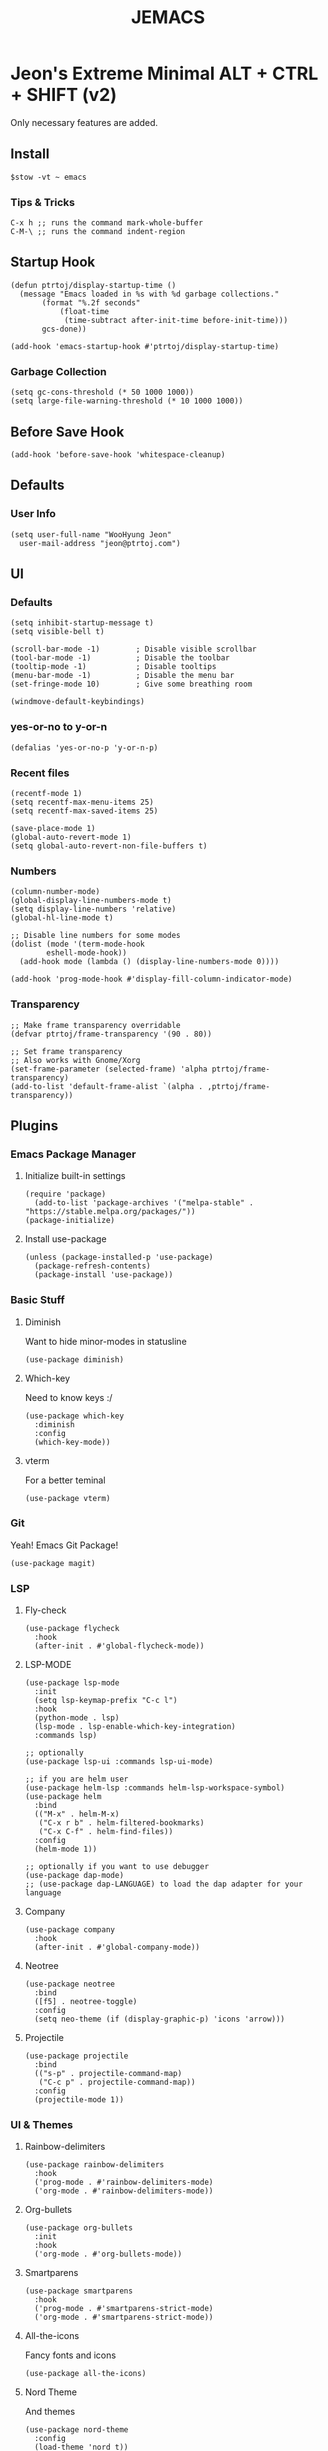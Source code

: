 #+TITLE: JEMACS
#+PROPERTY: header-args:elisp :tangle ~/.config/emacs/init.el :mkdirp yes
#+STARTUP: show3levels

* Jeon's Extreme Minimal ALT + CTRL + SHIFT (v2)

Only necessary features are added.

** Install
#+begin_src ascii :tange no
$stow -vt ~ emacs
#+end_src

*** Tips & Tricks
#+begin_src ascii :tangle no
C-x h ;; runs the command mark-whole-buffer
C-M-\ ;; runs the command indent-region
#+end_src

** Startup Hook
#+begin_src elisp
  (defun ptrtoj/display-startup-time ()
    (message "Emacs loaded in %s with %d garbage collections."
	     (format "%.2f seconds"
		     (float-time
		      (time-subtract after-init-time before-init-time)))
	     gcs-done))

  (add-hook 'emacs-startup-hook #'ptrtoj/display-startup-time)
#+end_src

*** Garbage Collection
#+begin_src elisp
  (setq gc-cons-threshold (* 50 1000 1000))
  (setq large-file-warning-threshold (* 10 1000 1000))
#+end_src

** Before Save Hook
#+begin_src elisp
  (add-hook 'before-save-hook 'whitespace-cleanup)
#+end_src

** Defaults
*** User Info
#+begin_src elisp
  (setq user-full-name "WooHyung Jeon"
	user-mail-address "jeon@ptrtoj.com")
#+end_src

** UI
*** Defaults
#+begin_src elisp
  (setq inhibit-startup-message t)
  (setq visible-bell t)

  (scroll-bar-mode -1)        ; Disable visible scrollbar
  (tool-bar-mode -1)          ; Disable the toolbar
  (tooltip-mode -1)           ; Disable tooltips
  (menu-bar-mode -1)          ; Disable the menu bar
  (set-fringe-mode 10)        ; Give some breathing room

  (windmove-default-keybindings)
#+end_src

*** yes-or-no to y-or-n
#+begin_src elisp
  (defalias 'yes-or-no-p 'y-or-n-p)
#+end_src

*** Recent files
#+begin_src elisp
  (recentf-mode 1)
  (setq recentf-max-menu-items 25)
  (setq recentf-max-saved-items 25)

  (save-place-mode 1)
  (global-auto-revert-mode 1)
  (setq global-auto-revert-non-file-buffers t)
#+end_src

*** Numbers
#+begin_src elisp
  (column-number-mode)
  (global-display-line-numbers-mode t)
  (setq display-line-numbers 'relative)
  (global-hl-line-mode t)

  ;; Disable line numbers for some modes
  (dolist (mode '(term-mode-hook
		  eshell-mode-hook))
    (add-hook mode (lambda () (display-line-numbers-mode 0))))

  (add-hook 'prog-mode-hook #'display-fill-column-indicator-mode)
#+end_src

*** Transparency
#+begin_src elisp
  ;; Make frame transparency overridable
  (defvar ptrtoj/frame-transparency '(90 . 80))

  ;; Set frame transparency
  ;; Also works with Gnome/Xorg
  (set-frame-parameter (selected-frame) 'alpha ptrtoj/frame-transparency)
  (add-to-list 'default-frame-alist `(alpha . ,ptrtoj/frame-transparency))
#+end_src

** Plugins
*** Emacs Package Manager
**** Initialize built-in settings
#+begin_src elisp
(require 'package)
  (add-to-list 'package-archives '("melpa-stable" . "https://stable.melpa.org/packages/"))
(package-initialize)
#+end_src

**** Install use-package
#+begin_src elisp
(unless (package-installed-p 'use-package)
  (package-refresh-contents)
  (package-install 'use-package))
#+end_src

*** Basic Stuff
**** Diminish
Want to hide minor-modes in statusline
#+begin_src elisp
  (use-package diminish)
#+end_src

**** Which-key
Need to know keys :/
#+begin_src elisp
  (use-package which-key
    :diminish
    :config
    (which-key-mode))
#+end_src

**** vterm
For a better teminal
#+begin_src elisp
  (use-package vterm)
#+end_src

*** Git
Yeah! Emacs Git Package!
#+begin_src elisp
  (use-package magit)
#+end_src

*** LSP
**** Fly-check
#+begin_src elisp
  (use-package flycheck
    :hook
    (after-init . #'global-flycheck-mode))
#+end_src

**** LSP-MODE
#+begin_src elisp
  (use-package lsp-mode
    :init
    (setq lsp-keymap-prefix "C-c l")
    :hook
    (python-mode . lsp)
    (lsp-mode . lsp-enable-which-key-integration)
    :commands lsp)

  ;; optionally
  (use-package lsp-ui :commands lsp-ui-mode)

  ;; if you are helm user
  (use-package helm-lsp :commands helm-lsp-workspace-symbol)
  (use-package helm
    :bind
    (("M-x" . helm-M-x)
     ("C-x r b" . helm-filtered-bookmarks)
     ("C-x C-f" . helm-find-files))
    :config
    (helm-mode 1))

  ;; optionally if you want to use debugger
  (use-package dap-mode)
  ;; (use-package dap-LANGUAGE) to load the dap adapter for your language
#+end_src

**** Company
#+begin_src elisp
  (use-package company
    :hook
    (after-init . #'global-company-mode))
#+end_src

**** Neotree
#+begin_src elisp
  (use-package neotree
    :bind
    ([f5] . neotree-toggle)
    :config
    (setq neo-theme (if (display-graphic-p) 'icons 'arrow)))
#+end_src

**** Projectile
#+begin_src elisp
  (use-package projectile
    :bind
    (("s-p" . projectile-command-map)
     ("C-c p" . projectile-command-map))
    :config
    (projectile-mode 1))
#+end_src

*** UI & Themes
**** Rainbow-delimiters
#+begin_src elisp
  (use-package rainbow-delimiters
    :hook
    ('prog-mode . #'rainbow-delimiters-mode)
    ('org-mode . #'rainbow-delimiters-mode))
#+end_src

**** Org-bullets
#+begin_src elisp
  (use-package org-bullets
    :init
    :hook
    ('org-mode . #'org-bullets-mode))
#+end_src

**** Smartparens
#+begin_src elisp
  (use-package smartparens
    :hook
    ('prog-mode . #'smartparens-strict-mode)
    ('org-mode . #'smartparens-strict-mode))
#+end_src

**** All-the-icons
Fancy fonts and icons
#+begin_src elisp
  (use-package all-the-icons)
#+end_src

**** Nord Theme
And themes
#+begin_src elisp
  (use-package nord-theme
    :config
    (load-theme 'nord t))
#+end_src

**** Doom-modeline
#+begin_src elisp
  (use-package doom-modeline
    :config
    (display-battery-mode 1)
    (display-time-mode 1)
    :init
    (doom-modeline-mode 1))
#+end_src
